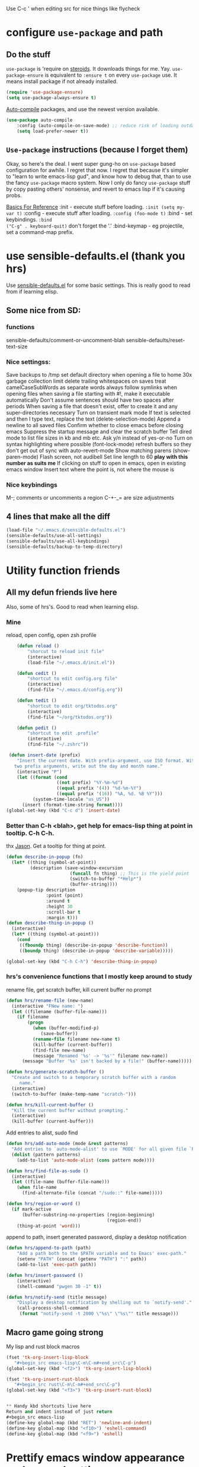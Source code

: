 Use C-c ' when editing src for nice things like flycheck
* configure =use-package= and path
** Do the stuff
=use-package= is 'require on [[https://duckduckgo.com/?q=usepackage+emacs&t=brave&ia=software][steroids]]. It downloads things for me. Yay.
=use-package-ensure= is equivalent to =:ensure t= on every =use-package= use.
It means install package if not already installed.
#+begin_src emacs-lisp
  (require 'use-package-ensure)
  (setq use-package-always-ensure t)
#+end_src

[[https://github.com/emacscollective/auto-compile][Auto-compile]] packages, and use the newest version available.
#+begin_src emacs-lisp
	(use-package auto-compile
		:config	(auto-compile-on-save-mode) ;; reduce risk of loading outdated bytecode
		(setq load-prefer-newer t))
#+end_src

** =Use-package= instructions (because I forget them)
Okay, so here's the deal. I went super gung-ho on =use-package= based
configuration for awhile. I regret that now. I regret that because it's simpler
to "learn to write emacs-lisp gud", and know how to debug that, than to use the
fancy =use-package= macro system. Now I only do fancy =use-package= stuff
by copy pasting others' nonsense, and revert to emacs lisp if it's causing probs.

_Basics For Reference_
:init - execute stuff before loading. =:init (setq my-var t)= :config - execute
stuff after loading. =:config (foo-mode t)= :bind - set keybindings. =:bind
("C-g" . keyboard-quit)= don't forget the '.' :bind-keymap - eg projectile, set
a command-map prefix.

* use sensible-defaults.el (thank you hrs)
Use [[https://github.com/hrs/sensible-defaults.el][sensible-defaults.el]] for some basic settings. This is really good to read
from if learning elisp.
** Some nice from SD:
*** functions
sensible-defaults/comment-or-uncomment-blah
sensible-defaults/reset-text-size
*** Nice settingss:
Save backups to /tmp
set default directory when opening a file to home
30x garbage collection limit
delete trailing whitespaces on saves
treat camelCaseSubWords as separate words
always follow symlinks when opening files
when saving a file starting with #!, make it executable automatically
Don't assume sentences should have two spaces after periods
When saving a file that doesn't exist, offer to create it and any super-directories necessary
Turn on transient mark mode
If text is selected and then I type text, replace the text (delete-selection-mode)
Append a newline to all saved files
Confirm whether to close emacs before closing emacs
Suppress the startup message and clear the scratch buffer
Tell dired mode to list file sizes in kb and mb etc.
Ask y/n instead of yes-or-no
Turn on syntax highlighting where possible (font-lock-mode)
refresh buffers so they don't get out of sync with auto-revert-mode
Show matching parens (show-paren-mode)
Flash screen, not audibell
Set line length to 60 *play with this number as suits me*
If clicking on stuff to open in emacs, open in existing emacs window
Insert text where the point is, not where the mouse is
*** Nice keybindings
M-; comments or uncomments a region
C-+-_= are size adjustments
** 4 lines that make all the diff
#+begin_src emacs-lisp
  (load-file "~/.emacs.d/sensible-defaults.el")
  (sensible-defaults/use-all-settings)
  (sensible-defaults/use-all-keybindings)
  (sensible-defaults/backup-to-temp-directory)
#+end_src

* Utility function friends
** All my defun friends live here
Also, some of hrs's. Good to read when learning elisp.
*** Mine
reload, open config, open zsh profile
#+begin_src emacs-lisp
	(defun reload ()
		"shorcut to reload init file"
		(interactive)
		(load-file "~/.emacs.d/init.el"))

	(defun cedit ()
		"shortcut to edit config.org file"
		(interactive)
		(find-file "~/.emacs.d/config.org"))

	(defun tedit ()
		"shortcut to edit org/tktodos.org"
		(interactive)
		(find-file "~/org/tktodos.org"))

	(defun pedit ()
		"shortcut to edit .profile"
		(interactive)
		(find-file "~/.zshrc"))

 (defun insert-date (prefix)
    "Insert the current date. With prefix-argument, use ISO format. With
   two prefix arguments, write out the day and month name."
    (interactive "P")
    (let ((format (cond
                   ((not prefix) "%Y-%m-%d")
                   ((equal prefix '(4)) "%d-%m-%Y")
                   ((equal prefix '(16)) "%A, %d. %B %Y")))
          (system-time-locale "us_US"))
      (insert (format-time-string format))))
(global-set-key (kbd "C-c d") 'insert-date)
#+end_src

*** Better than C-h <blah>, get help for emacs-lisp thing at point in tooltip. C-h C-h.
thx [[https://gist.github.com/jasonm23/eea3b4662e2a3028a07e][Jason]]. Get a tooltip for thing at point.
#+begin_src emacs-lisp
(defun describe-in-popup (fn)
  (let* ((thing (symbol-at-point))
         (description (save-window-excursion
                        (funcall fn thing) ;; This is the yield point
                        (switch-to-buffer "*Help*")
                        (buffer-string))))
    (popup-tip description
               :point (point)
               :around t
               :height 30
               :scroll-bar t
               :margin t)))
(defun describe-thing-in-popup ()
  (interactive)
  (let* ((thing (symbol-at-point)))
    (cond
     ((fboundp thing) (describe-in-popup 'describe-function))
     ((boundp thing) (describe-in-popup 'describe-variable)))))

(global-set-key (kbd "C-h C-h") 'describe-thing-in-popup)
#+end_src
*** hrs's convenience functions that I mostly keep around to study
rename file, get scratch buffer, kill current buffer no prompt
#+begin_src emacs-lisp
  (defun hrs/rename-file (new-name)
    (interactive "FNew name: ")
    (let ((filename (buffer-file-name)))
      (if filename
          (progn
            (when (buffer-modified-p)
               (save-buffer))
            (rename-file filename new-name t)
            (kill-buffer (current-buffer))
            (find-file new-name)
            (message "Renamed '%s' -> '%s'" filename new-name))
        (message "Buffer '%s' isn't backed by a file!" (buffer-name)))))

  (defun hrs/generate-scratch-buffer ()
    "Create and switch to a temporary scratch buffer with a random
       name."
    (interactive)
    (switch-to-buffer (make-temp-name "scratch-")))

  (defun hrs/kill-current-buffer ()
    "Kill the current buffer without prompting."
    (interactive)
    (kill-buffer (current-buffer)))
#+end_src

Add entries to alist, sudo find
#+begin_src emacs-lisp
  (defun hrs/add-auto-mode (mode &rest patterns)
    "Add entries to `auto-mode-alist' to use `MODE' for all given file `PATTERNS'."
    (dolist (pattern patterns)
      (add-to-list 'auto-mode-alist (cons pattern mode))))

  (defun hrs/find-file-as-sudo ()
    (interactive)
    (let ((file-name (buffer-file-name)))
      (when file-name
        (find-alternate-file (concat "/sudo::" file-name)))))

  (defun hrs/region-or-word ()
    (if mark-active
        (buffer-substring-no-properties (region-beginning)
                                        (region-end))
      (thing-at-point 'word)))
#+end_src

append to path, insert generated password, display a desktop notification
#+begin_src emacs-lisp
	(defun hrs/append-to-path (path)
		"Add a path both to the $PATH variable and to Emacs' exec-path."
		(setenv "PATH" (concat (getenv "PATH") ":" path))
		(add-to-list 'exec-path path))

	(defun hrs/insert-password ()
		(interactive)
		(shell-command "pwgen 30 -1" t))

	(defun hrs/notify-send (title message)
		"Display a desktop notification by shelling out to `notify-send'."
		(call-process-shell-command
		 (format "notify-send -t 2000 \"%s\" \"%s\"" title message)))
#+end_src

** Macro game going strong
My lisp and rust block macros
#+begin_src emacs-lisp
(fset 'tk-org-insert-lisp-block
   "#+begin_src emacs-lisp\C-m\C-m#+end_src\C-p")
(global-set-key (kbd "<f2>") 'tk-org-insert-lisp-block)
#+end_src

#+begin_src emacs-lisp
(fset 'tk-org-insert-rust-block
   "#+begin_src rust\C-m\C-m#+end_src\C-p")
(global-set-key (kbd "<f3>") 'tk-org-insert-rust-block)
#+end_src
#+begin_src emacs-lisp

** Handy kbd shortcuts live here
Return and indent instead of just return
#+begin_src emacs-lisp
(define-key global-map (kbd "RET") 'newline-and-indent)
(define-key global-map (kbd "<f10>") 'eshell-command)
(define-key global-map (kbd "<f9>") 'eshell)
#+end_src

* Prettify emacs window appearance and general settings
** No Backups~
#+begin_src emacs-lisp
	(setq make-backup-files nil) ; none of these~
	(setq auto-save-default t)
#+end_src
** Theme
#+begin_src emacs-lisp
	(use-package solarized-theme
	 :config (load-theme 'solarized-gruvbox-dark t))
	;; make src block code look like normal text
	(add-hook 'text-mode-hook
						 (lambda ()
							(variable-pitch-mode 1)))
#+end_src
** Window configuration
*** Zoom mode
[[https://github.com/cyrus-and/zoom][Zoom]]. Auto resize windows on active buffer switch.
#+begin_src emacs-lisp
	(use-package zoom
		:config (zoom-mode t))
#+end_src
*** =subword-mode= to tell emacs to treat CamelCaseAsDifferentWords on M-f/b
#+begin_src emacs-lisp
	(setq subword-mode t)
#+end_src
*** Autofill, electric pair, linum, highlighting
line numberings. And highlighting current line. and highlighting differences on
git tracked files.
#+begin_src emacs-lisp
  (add-hook 'text-mode-hook 'turn-on-auto-fill) ;test
	(global-linum-mode 1)
	(global-hl-line-mode)
	(setq electric-pair-mode 1)
	(use-package diff-hl
  :config
	(global-diff-hl-mode))
#+end_src

*** Remove things
Get rid of the annoying parts of the display.
#+begin_src emacs-lisp
  (tool-bar-mode 0)
  (menu-bar-mode 0)
  (scroll-bar-mode 0)
  (set-window-scroll-bars (minibuffer-window) nil nil) ; minibuffer window has a scroll bar for some reason
#+end_src

** Use fancy lambdas, =moody= and =minions=
lambdas: prettify symbols, column and line number
#+begin_src emacs-lisp
  (global-prettify-symbols-mode t)
  (setq column-number-mode t)
  (setq line-number-mode t)
#+end_src

Moody is a pretty mode bar
#+begin_src emacs-lisp
 (use-package moody
  :config
  (setq x-underline-at-descent-line t)
  (moody-replace-mode-line-buffer-identification)
  (moody-replace-vc-mode)
  (setq size-indication-mode t) ; display how long file is in modeline
)
#+end_src

minions mode changes what minor are listed in the bar
#+begin_src emacs-lisp
  (use-package minions
  :config
;  (setq minions-mode-line-lighter "Hey Thor ;)" ; because why not
;        minions-mode-line-delimiters '("" . ""))
  (minions-mode 1))
#+end_src

** Turn on flyspell check in text mode
[[https://www.emacswiki.org/emacs/FlySpell][emacswiki flyspell]]
#+begin_src emacs-lisp
	(dolist (hook '(text-mode-hook)) ; when entering text mode
				(add-hook hook (lambda () (flyspell-mode 1)))) ; add hook to turn on flyspell
	;(add-hook 'prog-mode-hook ; turn on flyspell in comments of programming modes
	;					(lambda ()
	;						(flyspell-prog-mode)
	;					))
	(setq flyspell-issue-message-flag nil) ; printing messages for every word slows down perf
#+end_src
Toy with this for awhile, then try out [[https://github.com/d12frosted/flyspell-correct][flyspell-correct]] and [[https://github.com/d12frosted/flyspell-correct#flyspell-correct-ivy-interface][ivy interface]] later
[[http://ergoemacs.org/emacs/emacs_spell_checker_problems.html][Xah has problems and solutions with flyspell if these don't work.]]
** work groups for remembering window setup ; Cc z [c/v/Cs/Cf]
Want emacs to remember my window setup for stuff. Storing views in registers
aren't persistent across sessions. [[https://github.com/pashinin/workgroups2][docs]].
#+begin_src emacs-lisp
	(use-package workgroups2
		:config
	(setq wg-session-file "~/.emacs.d/workgroups")
	(setq wg-emacs-exit-save-behavior 'save))      ; Options: 'save 'ask nil
	(setq wg-prefix-key (kbd "C-c z"))
	(workgroups-mode)
#+end_src
* Cool Tools
** =ivy-mode=, with =counsel= and =swiper= - navigation and other things
Ivy and helm do similar stuff, move ya from place to place and complete stuff.
Ivy claims to be more minimal.
Using [[https://oremacs.com/swiper/][oremacs]] user manual heavily.
[[https://writequit.org/denver-emacs/presentations/2017-04-11-ivy.html][this link's much nicer tho]]
New learn: use C-c v/V to store the current set of windows open.
*** Standard commands mostly replace standards. Ch i/l info-lookup/library
Copy pasted from docs.
#+begin_src emacs-lisp
(use-package ivy)
(use-package swiper) ; search extension to ivy
(use-package counsel) ;
(ivy-mode 1) ; globally turn on ivy
(setq ivy-use-virtual-buffers t) ; variably sized
(setq ivy-count-format "(%d/%d) ")
(global-set-key (kbd "C-s") 'swiper-isearch)
(global-set-key (kbd "C-r") 'swiper-isearch-backward)
(global-set-key (kbd "M-x") 'counsel-M-x)
(global-set-key (kbd "C-x C-f") 'counsel-find-file)
(global-set-key (kbd "M-y") 'counsel-yank-pop) ; nicer kill ring
(global-set-key (kbd "C-h f") 'counsel-describe-function)
(global-set-key (kbd "C-h v") 'counsel-describe-variable)
(global-set-key (kbd "C-h l") 'counsel-find-library)
(global-set-key (kbd "C-h i") 'counsel-info-lookup-symbol)
(global-set-key (kbd "C-x b") 'ivy-switch-buffer)
(global-set-key (kbd "C-c v") 'ivy-push-view)
(global-set-key (kbd "C-c V") 'ivy-pop-view)
#+end_src

Ivy views store the set of buffers open in the current frame.
*** Shell and System tools - C-c k rg, C-c j file jump
#+begin_src emacs-lisp
(global-set-key (kbd "C-c k") 'counsel-rg)
(global-set-key (kbd "C-c j") 'counsel-file-jump)
#+end_src

*** Ivy-resume (Cc r), bkmk (Cc b), what the hell binding is this (Cc d), jump to a heading Cc o
#+begin_src emacs-lisp
(global-set-key (kbd "C-c r") 'ivy-resume)
;(global-set-key (kbd "C-c b") 'counsel-bookmark) ; weird stuff goin on
(global-set-key (kbd "C-c o") 'counsel-outline)
#+end_src

*** Ivy-rich
[[https://github.com/Yevgnen/ivy-rich][ivy rich]], in combination with ivy descbind (Cc d) and which-key, installed
earlier, make it wayyyy easier to discover and remember what my keybinds are.
#+begin_src emacs-lisp
(use-package ivy-rich
 :config (ivy-rich-mode 1))
(setcdr (assq t ivy-format-functions-alist) #'ivy-format-function-line) ; recommended format
(setq ivy-rich-path-style 'abbrev) ; abbreviate paths with ~/
#+end_src

*** =Avy= M-t
jump to visible text.
#+begin_src emacs-lisp
(use-package avy)
(global-set-key (kbd "M-t") 'avy-goto-word-1)
#+end_src

** =Counsel-projectile= - jump around project files, Ccp m, Ccp p
[[https://github.com/bbatsov/projectile][Projectile]]: finding and moving around .git or .projectile controlled project
files. Projectile-commander is useful magit-like.
#+begin_src emacs-lisp
(use-package projectile)
(use-package counsel-projectile)
(counsel-projectile-mode)
(define-key projectile-mode-map (kbd "C-c p") 'projectile-command-map)
#+end_src
** =magit= - git version control inside emacs. C-x g
[[https://github.com/magit/magit][magit]]. Interface to git. [[https://magit.vc/manual/forge/][Forge]] to interface with github. Sorta shitty
documentation on forge. Trying [[https://gist.github.com/bmhatfield/cc21ec0a3a2df963bffa3c1f884b676b][this]] solution. Hoo baby it worked.
#+begin_src emacs-lisp
	(use-package magit)
	(use-package forge)
#+end_src
** =exec-path-from-shell= - magit relies on this
[[https://github.com/purcell/exec-path-from-shell][exec-path-from-shell]]. gives emacs a look at shell environment variables. Most
useful on OS X.
 #+begin_src emacs-lisp
 (use-package exec-path-from-shell
 :init (exec-path-from-shell-initialize)
 :config (when (memq window-system '(mac ns x)) ; sets MANPATH, PATH, exec-path-from-shell in osX/linux
 (exec-path-from-shell-initialize)))
 #+end_src
** =rip-grep= - to directory search; C-c k
[[https://github.com/BurntSushi/ripgrep][ripgrep]] is the fastest implementation of grep, built on Rust's regex engine,
binary name rg. Usage: =C-c k=. [[https://github.com/dajva/rg.el][rg.el.]] Ties in with counsel.
#+begin_src emacs-lisp
	(use-package rg)
	(hrs/append-to-path "/usr/local/bin") ; oddly wasn't globally in path, fixing that
#+end_src

** =Dired-X= - run arbitrary shell cmds in dired; press ! in dired
[[https://www.gnu.org/software/emacs/manual/html_node/dired-x/index.html][Dired-X.]]  [[https://www.gnu.org/software/emacs/manual/html_node/dired-x/Features.html#Features][Features]]: Omit uninteresting files, guess and run shell commands, file
marking. I use it minimally.
#+begin_src emacs-lisp
(add-hook 'dired-load-hook
          (lambda ()
            (load "dired-x")))
#+end_src
** =dumb-jump= - jump to definition with CMs and CMr
[[https://github.com/jacktasia/dumb-jump][dumb-jump.]] Jump to definition. Usage: in prog-mode, =C-M-s | C-M-R=.
Other packages often include something similar, eg, xref, racer. Use this when
those aren't available.
#+begin_src emacs-lisp
(use-package dumb-jump)
(global-set-key (kbd "C-M-s") 'dumb-jump-go)
(global-set-key (kbd "C-M-r") 'dumb-jump-back)
(setq dumb-jump-force-searcher 'rg)
(setq dumb-jump-selector 'ivy)
#+end_src
** =re-builder= - for building and testing regex (try C-c C-w)
[[https://www.emacswiki.org/emacs/ReBuilder][re Builder.]] Usage: =M-x re-builder=, test patterns in buffer.
Set re-builder to "string mode" (default req.s double backslash)
#+begin_src emacs-lisp
(use-package re-builder)
(setq reb-re-syntax 'string)
#+end_src

** =simpleclip= - Use cmd-C, cmd-v, cmd x
For copy-cut-paste things without affecting kill ring.
#+begin_src emacs-lisp
(use-package simpleclip)
(simpleclip-mode 1)
#+end_src

** =Which-key= - sometimes crashes emacs on Cx Cg. -> Only turn it on, on demand.
Confirmed, this is crashing emacs. Sad face.
#+begin_src emacs-lisp
(use-package which-key)
#+end_src
** =free-keys= - show unbound keys
[[https://github.com/Fuco1/free-keys][free-keys.]] Usage: =m-x free-keys=.
#+begin_src emacs-lisp
(use-package free-keys)
#+end_src-
* Fun =D
** Emojify
[[https://github.com/iqbalansari/emacs-emojify][emojify.]]
;#+begin_src emacs-lisp
(use-package emojify
  :hook (after-init . global-emojify-mode))
#+end_src

* Orgifications
[[http://cachestocaches.com/2016/9/my-workflow-org-agenda/][This]] was a pretty good start.
Try clocking in and out with *Cc Cx Ci/o*
** Setup
*** Shortcuts to org stuff Cc c/a/l
#+begin_src emacs-lisp
	(global-set-key (kbd "C-c l") 'org-store-link)
	(global-set-key (kbd "C-c a") 'org-agenda)
	(global-set-key (kbd "C-c c") 'org-capture)
#+end_src
*** src block settings
tell syntax highlighting and tab in source blocks to act naturally.
don't indent newly expanded blocks.
#+begin_src emacs-lisp
	(setq org-src-fontify-natively t)
	(setq org-src-tab-acts-natively t)
	(setq org-adapt-indentation nil)
	;(setq org-pretty-entities nil) ; quick latex-ify in org files; annoying in codesnippets
#+end_src

*** Store org files in ~/org. Set todo state keywords.
#+begin_src emacs-lisp
	(setq org-directory "~/org")
	(setq org-todo-keywords									; ! = timestamp, @ = create note
				'((sequence "TODO(t!)" "NOW(n!)" "WAITING(w)" "|" "DONE(d)" "CANCELED(c)")))
(setq org-log-done 'time) ; log when finished
#+end_src
*
*** Org-download for images in org mode
[[https://github.com/abo-abo/org-download][Org download docs]]
#+begin_src emacs-lisp
(use-package org-download)
#+end_src

** Org capture
*** notes on template options
See [[https://www.gnu.org/software/emacs/manual/html_node/org/Template-elements.html#Template-elements][this]] for option elements, and [[https://www.gnu.org/software/emacs/manual/html_node/org/Template-expansion.html#Template-expansion][this]] for template escape sequences.
Usage: (key description type target template properties)
types: entry (org node), item (plain list item at location), checkitem (checkbox
item), table-line, plain
templates: [[https://orgmode.org/manual/Template-expansion.html#Template-expansion][many]]
targets: file "file", id "existing id", file+headline "file" "node", datetree, clock
properties: prepend, empty-lines, clock-in/keep/resume,
time-prompt, tree-type, table-line-pos
%? = point;
%i = initial content
%a = location stored from ; %l = literal
%x,c = put pastebin, killring head
%k title of currently clocked task; K = link to
: %^g prompt for tags; G completion all tags all agenda files
: %^t prompt date, T,u,U
: %^{PROPMT|default|completion2|...} pick from a sequence of prompts
%t = datestamp; T= time+datestamp; u,U = inactive timestamps - don't cause item
 to show up in agenda
*** templates
#+begin_src emacs-lisp
		(setq org-default-notes-file (concat org-directory "~/org/tktodos.org")) ; capture
		(setq org-capture-templates
					 '(
			 ("z" "Misc todo" entry (file+headline "~/org/misc.org" "Misc")
				"* TODO \t %? :MISC:\nAdded: %u:" :empty-lines 1 )
			 ("d" "Dev" entry (file+headline "~/org/dev.org" "Dev")
				"* TODO \t %? :DEV:\nAdded: %u" :empty-lines 1 )
			 ("M" "Main Dev" entry (file+headline "~/org/main.org" "Main")
				"* TODO [#A] \t %? :MAIN:DEV:\nAdded: %u" :empty-lines 1 )
			 ("R" "Main Rsch" entry (file+headline "~/org/main.org" "Main")
				"* TODO [#A] \t %? :MAIN:RSCH:\nAdded: %u" :empty-lines 1 )
			 ("e" "Emacs" entry (file+headline "~/org/emacs.org" "Emacs")
				"* TODO \t %? :EMACS:\nAdded: %u" :empty-lines 1 )
			 ("p" "Personal" entry (file+headline "~/org/pers.org" "Pers")
				"* TODO \t %? :PERS:\nAdded: %u" :empty-lines 1 )
			 ("r" "Research" entry (file+headline "~/org/rsch.org" "Rsch")
				"* TODO \t %? :RSCH:\nAdded: %u" :empty-lines 1 )
			 ("i" "Idea" entry (file "~/org/ideas.org")
				"* \t %? :IDEA:\nAdded: %u" )
	))
#+end_src

*** Org-clock configuration
**** keybind
#+begin_src emacs-lisp
	(add-hook 'org-mode-hook
				(lambda ()
					(local-set-key (kbd "C-c C-x C-l") 'org-clock-in-last)
	))
#+end_src

**** propmt to resolve idle time after 15 idle minutes
[[https://orgmode.org/manual/Resolving-idle-time.html#Resolving-idle-time][manual]] : if idle, eg did nothing for 20 minutes, emacs can prompt about weird
timers and idle time. Usually, respond to prompt with 's/k', or 'S/K' to then
clockout.
#+begin_src emacs-lisp
(setq org-clock-idle-teme 15) ;prompt after 15 idle minutes.
#+end_src
**** Thanks [[https://sachachua.com/blog/2007/12/clocking-time-with-emacs-org/][Sacha Chua]] for the convenience function :D
Functions and hooks that begin an org-clock entry when state changes to NOW
and end when state changes to WAITING.
: #+begin_src emacs-lisp
	 (eval-after-load 'org
	 	'(progn
	 		 (defun wicked/org-clock-in-if-starting ()
	 			 "Clock in when the task is marked NOW."
	 			 (when (and (string= state "NOW")
	 			(not (string= last-state state)))
	 	 (org-clock-in)))
	 		 (add-hook 'org-after-todo-state-change-hook
	 				 'wicked/org-clock-in-if-starting)
	 		 (defadvice org-clock-in (after wicked activate)
	 			"Set this task's status to 'NOW'."
	 			(org-todo "NOW"))
	 		(defun wicked/org-clock-out-if-waiting ()
	 			"Clock out when the task is marked WAITING."
	 			(when (and (string= state "WAITING")
	 								 (equal (marker-buffer org-clock-marker) (current-buffer))
	 								 (< (point) org-clock-marker)
	 					 (> (save-excursion (outline-next-heading) (point))
	 				org-clock-marker)
	 		 (not (string= last-state state)))
	 	(org-clock-out)))
	 		(add-hook 'org-after-todo-state-change-hook
	 				'wicked/org-clock-out-if-waiting)))
#+end_src


** org-agenda
[[https://orgmode.org/manual/Agenda-Views.html][All you ever wanted to know.]]
*** Tell org-agenda where to look
#+begin_src emacs-lisp
	(setq org-agenda-files '("~/org" ))
#+end_src

*** And give org-agenda some custom tags
#+begin_src emacs-lisp
																					; tf not used heavily atm
	(setq org-agenda-custom-commands ; options - todo, tags, tags-todo
				'(("d" "Dev" tags-todo "DEV")
					("e" "Emacs" tags-todo "EMACS")
					("p" "Personal" tags-todo "PERS")
					("r" "Research" tags-todo "RSCH")
					("m" "Research" tags-todo "MAIN")
					))
	(setq org-agenda-start-on-weekday nil) ; start today

#+end_src

*** column view headings: Task Total-Time Time-Stamp, use Cc Cx Cc, q to exit
#+begin_src emacs-lisp
(setq org-columns-default-format "%50ITEM(Task) %10CLOCKSUM %16TIMESTAMP_IA")
#+end_src
** org tag alist - tags I care about
#+begin_src emacs-lisp
(setq org-tag-alist '(("dev" . d) ("personal" . ?p) ("research" . ?r) ("main" . ?m)))
#+end_src

** Org-roam - Cc n [lfgic]
[[https://www.orgroam.com/manual/][documentation]] and [[https://github.com/org-roam/org-roam][source]]. Get used to zettelkastening up some notas.
*** Setup Company, set keys
#+begin_src emacs-lisp
  (use-package company-org-roam)
  (setq org-roam-completion-system 'ivy)
	(use-package org-roam
				:hook
				(after-init . org-roam-mode)
				:custom ; adjust graph dot executable
				(org-roam-directory "~/org/roam")
				(setq org-roam-tag-sources '(prop all-directories)) ; tag all intermediate dirs
				:bind (:map org-roam-mode-map
								(("C-c n l" . org-roam)
								 ("C-c n f" . org-roam-find-file)
								 ("C-c n g" . org-roam-graph))
								:map org-mode-map
								(("C-c n i" . org-roam-insert))
								(("C-c n c" . org-roam-capture))
;								(("C-c n I" . org-roam-insert-immediate))
))
#+end_src

*** Set roam-capture templates
#+begin_src emacs-lisp
	 (setq org-roam-capture--file-name-default "<%Y-%m%-%d>")
	 (setq org-roam-capture-templates
					'(("p" "paper" plain (function org-roam--capture-get-point)
						 "%?"
						 :file-name "paper/${topic}/${subtopic}/${slug}"
						 :head: "#+title: ${title}\n"
						 :unnarrowed t)
					("w" "web" plain (function org-roam--capture-get-point)
					 "%?"
					 :file-name "web/${topic}/${subtopic}/${slug}"
					 :head "#+title: ${title}\n"
					 :unnarrowed t)
					("b" "book" plain (function org-roam--capture-get-point)
					 "%?"
					 :file-name "book/${topic}/${slug}"
					 :head "#+title: ${title}\n"
					 :unnarrowed t)
))
#+end_src

*** relies on Graphviz for graph visualisation. CMq, TAB, M; CcCc, Cx `, Cc Cp, Cc v
[[https://github.com/ppareit/graphviz-dot-mode][graphviz docs]]
#+begin_src emacs-lisp
(setq org-roam-graph-executable "/usr/local/bin/dot")
(use-package graphviz-dot-mode
  :config
(setq graphviz-dot-indent-width 4))
(setq org-roam-graph-viewer "/Applications/Safari.app/Contents/MacOS/safari")
#+end_src

*** Org-roam-protocol
#+begin_src emacs-lisp

#+end_src

* Prog'n General
** Tab width (I like 2)
#+begin_src emacs-lisp
(setq-default tab-width 2)
#+end_src

** =flycheck= linter for most things. Mg n/p=nxt/prev err
new: want flycheck keys
just kidding, looks like this [[https://www.flycheck.org/en/latest/user/error-interaction.html][is something already done for me]].
#+begin_src emacs-lisp
(use-package flycheck
  :ensure t
  :init (global-flycheck-mode)) ; test
#+end_src

* LSP
[[https://emacs-lsp.github.io/lsp-mode/page/installation/][lsp installation guide]].
[[https://github.com/Alexander-Miller/treemacs][treemacs.]]
Try: =lsp-treemacs-quick-fix= or =x= when at an error list
#+begin_src emacs-lisp
	(setq lsp-keymap-prefix "M-n")
	(use-package lsp-mode
			:hook (rust-mode . lsp)
			:commands lsp)
	;; optionally
	(use-package lsp-ui :commands lsp-ui-mode)
  (use-package lsp-ivy :commands lsp-ivy-workspace-symbol)
	(use-package lsp-treemacs :commands lsp-treemacs-errors-list)
  (use-package dap-mode) ; debugger - no dap-rust yet
	;; (use-package dap-LANGUAGE) to load the dap adapter for your language
#+end_src

* Rust
** Tips
rustup component add rls rust-analysis rust-src
cargo +nightly install racer
cargo install cargo-check
cargo install clippy
cargo install cargo-edit  - {add,rm,upgrade} crates from toml
cargo install cargo-audit
rustup component add rustfmt-preview
** Rustic & Rust-analyzer. Racer m
[[https://github.com/brotzeit/rustic][Rustic mode.]] Simple extension of rust-mode.
[[https://rust-analyzer.github.io/manual.html][Rust-analyzer]]. Great docs.
Of Note: =lsp-rust-analyzer-expand-macro=, =rustic-<>=, =lsp-execute-code-action=
#+begin_src emacs-lisp
(use-package rustic)  ; many nifty convenience functions. defaults to rust-analyzer > rls
#+end_src
*** Rust-mode, unnecessary with rustic. Kept in case I revert
: #+begin_src emacs-lisp
  (use-package rust-mode
    :config
		(hrs/append-to-path "~/.cargo/bin")
    (setq rust-format-on-save t))
: #+end_src

** Setup cargo
[[https://github.com/kwrooijen/cargo.el][cargo.el.]]
#+begin_src emacs-lisp
(use-package cargo)
(use-package toml-mode)
#+end_src
** =Racer= - autocompletion and docs with company
[[https://github.com/racer-rust/emacs-racer][racer docs]]. Code auto-completion and find definitions.
: #+begin_src emacs-lisp
		(use-package racer
		:config (setq company-tooltip-align-annotations t)
		:hook ((rust-mode . racer-mode)
		(add-racer-mode . eldoc-mode) ; shows in echo area the arg list of the fn at point
		(racer-mode . company-mode)) ; company autocomplete sometimes slows editor down significantly
		:bind (:map rust-mode-map ("TAB" . company-indent-or-complete-common)))
	;	(define-key rust-mode-map (kbd "TAB") #'company-indent-or-complete-common)
#+end_src

** =rust-playground= get a rust playground for snippets.
Usage: M-x rust-playground(-exec|rm)?
Note ctl-ret is bound in playgrounds for compile
#+begin_src emacs-lisp
	(use-package rust-playground)
#+end_src

** For literate Rust evaluation, there's =org-babel=!
#+begin_src emacs-lisp
	(use-package ob-rust)
#+end_src
** Hooks - flycheck, compile command
Also, use C-c p to throw a debug println in.
#+begin_src emacs-lisp
	(use-package flycheck-rust) ; runs on save buffer
	(with-eval-after-load 'rust-mode
			(add-hook 'flycheck-mode-hook 'flycheck-rust-setup))

	(add-hook 'rust-mode-hook
			(lambda ()
			(setq cargo-minor-mode t) ; Cc Cc C(b/r/t)
			(local-set-key (kbd "C-h C-h") 'racer-describe-tooltip)
		))
#+end_src

* Go
** Install =go-mode= and related packages:
#+begin_src emacs-lisp
	(use-package go-mode)
	(use-package go-errcheck)
	(use-package company) ; autocompletes
	(use-package company-go)
	(setq company-tooltip-limit 20)     ; bigger popup window
	(setq company-idle-delay .2)        ; decrease delay before autocompletion popup shows
#+end_src

** Define my =$GOPATH= and tell Emacs where to find the Go binaries.
#+begin_src emacs-lisp
	(setenv "GOPATH" "/Users/thor/go")
	(hrs/append-to-path (concat (getenv "GOPATH") "/bin")) ; user gopath
	(hrs/append-to-path "/usr/local/go/bin") ; other shit that we like
#+end_src

** Run =goimports= on every file when saving
formats the file and automatically updates the list of imports.
#+begin_src emacs-lisp
  (setq gofmt-command "goimports")
  (add-hook 'before-save-hook 'gofmt-before-save)
#+end_src

** Go hooks - turn on company, add compile cmd (CcCcCr), flycheck
[[https://github.com/nsf/gocode/tree/master/emacs-company][company-go docs]]. Enable [[https://github.com/flycheck/flycheck][flycheck]]. run these yourself:
- go get github.com/rogpeppe/godef
- go get -u github.com/nsf/gocode
#+begin_src emacs-lisp
	(add-hook 'go-mode-hook
							(lambda ()
								(if (not (string-match "go" compile-command))
										(set (make-local-variable 'compile-command)
											 "go run ")
									)))
#+end_src

#+begin_src emacs-lisp
	(add-hook 'go-mode-hook
						(lambda ()
							(set (make-local-variable 'company-backends)
									 '(company-go))
							(company-mode)
							(flycheck-mode)
							(local-set-key (kbd "C-c C-c C-r") 'compile)
		))
#+end_src

** Keybind reminders, we get these set by default from =go-mode=
Integration with godoc via the functions godoc and godoc-at-point.
godef-describe (C-c C-d) to describe expressions
godef-jump (C-c C-j) and godef-jump-other-window (C-x 4 C-c C-j) to jump to declarations
Jump to the argument list (go-goto-arguments - C-c C-f a)
Jump to the docstring, create it if it does not exist yet (go-goto-docstring - C-c C-f d).
Jump to the function keyword (go-goto-function - C-c C-f f)
Jump to the function name (go-goto-function-name - C-c C-f n)
Jump to the return values (go-goto-return-values - C-c C-f r)
Jump to the method receiver, adding a pair of parentheses if no method receiver exists (go-goto-method-receiver - C-c C-f m).

* Lisp
You should toggle some of these to remember what they actually do.
** =paredit= and =rainbow-delimiters= for nice parens
#+begin_src emacs-lisp
(use-package paredit)
(use-package rainbow-delimiters)
#+end_src

** Hooks to do those things above
#+begin_src emacs-lisp
(setq lispy-mode-hooks
      '(emacs-lisp-mode-hook
        lisp-mode-hook
        scheme-mode-hook))
(dolist (hook lispy-mode-hooks)
  (add-hook hook (lambda ()
                   (setq show-paren-style 'expression)
                   (paredit-mode)
                   (rainbow-delimiters-mode))))
#+end_src

If I’m writing in Emacs lisp I’d like to use =eldoc-mode= to display documentation.
#+begin_src emacs-lisp
(use-package eldoc
  :config
  (add-hook 'emacs-lisp-mode-hook 'eldoc-mode))
#+end_src

** =Flycheck=
#+begin_src emacs-lisp
(use-package flycheck-package)
(eval-after-load 'flycheck
  '(flycheck-package-setup))
#+end_src

* Shell
[[https://github.com/Alexander-Miller/company-shell][company shell docs]] autocompletes
#+begin_src emacs-lisp
(use-package company-shell)
(add-to-list 'company-backends 'company-shell)
#+end_src
* Tex
** Basic TeX
stuff for latex. [[https://www.gnu.org/software/emacs/manual/html_node/emacs/TeX-Mode.html][tex mode]] starts out pretty useful, AuCTeX improves it.
Use =Cj= to break and check the previous TeX para. Use =Cc Co= to
insert \begin \end block points. Use =Cc Ce= to close the innermost block.
Use =Cc Cc= or =Cc Cb= to run tex. Then =Cc Cv= to bring up the pdf. Use =Cc ?=
to get documentation for symbol at point.

In Plain TeX mode, insert ‘%**start of header’ before the header, and ‘%**end of
header’ after it. In LaTeX mode, the header begins with ‘\documentclass’ or
‘\documentstyle’ and ends with ‘\begin{document}’.

** Recommended onfiguration and integration with Auctex
The minor mode latex-electric-env-pair-mode automatically inserts these begin
end. The rest is from the the link. [[https://www.emacswiki.org/emacs/AUCTeX][AUCTeX]] is TeX with goodies. Advanced
features, like preview TeX equations within buffers. Use =preview-latex=.
#+begin_src emacs-lisp
;  (use-package auctex)
; Error (use-package): ; auctex/:catch: Loading file /Users/thor/.emacs.d/elpa/auctex-12.2.4/auctex.elc failed to provide feature auctex
	(setq TeX-auto-save t)
	(setq TeX-parse-self t)
	(setq-default TeX-master nil)
	(add-hook 'LaTeX-mode-hook 'visual-line-mode) ; an altern to auto-fill-mode
	(add-hook 'LaTeX-mode-hook 'flyspell-mode)
	(add-hook 'LaTeX-mode-hook 'LaTeX-math-mode)
	(add-hook 'LaTeX-mode-hook 'turn-on-reftex)
	(setq reftex-plug-into-AUCTeX t)
	(add-hook 'tex-mode-hook
						(lambda ()
						(latex-electric-env-pair-mode)))
#+end_src
The fat Auctex manual lives [[https://www.gnu.org/software/auctex/manual/auctex.index.html][here]].

* Random quick answers to questions
- There is no difference between `global-set-key` and `define-key global-map`.
- what is #'<function>? add-hook 'blah-hook #'<function> = this is a function;
  which is why we use it when adding hooks.
* Skeptic Zone
** Window size - weird interaction with maximizing window
#+begin_src emacs-lisp
(defun set-frame-size-according-to-resolution ()
  (interactive)
  (if window-system
  (progn
    ;; use 120 char wide window for largeish displays
    ;; and smaller 80 column windows for smaller displays
    ;; pick whatever numbers make sense for you
    (if (> (x-display-pixel-width) 1280)
           (add-to-list 'default-frame-alist (cons 'width 100))
           (add-to-list 'default-frame-alist (cons 'width 80)))
    ;; for the height, subtract a couple hundred pixels
    ;; from the screen height (for panels, menubars and
    ;; whatnot), then divide by the height of a char to
    ;; get the height we want
    (add-to-list 'default-frame-alist
         (cons 'height (/ (- (x-display-pixel-height) 60) ; close as I can get to full left half
                             (frame-char-height)))))))

(set-frame-size-according-to-resolution)
#+end_src
* Graveyard
** Eglot - dunno how to configure for rust-analyzer, so using LSP instead
[[https://github.com/joaotavora/eglot#differences-to-lsp-modeel][eglot.]] a language server that does nice things for me in a simple way.
: #+begin_src emacs-lisp
		(use-package eglot)
;; if weirdness, add this line:
; (add-to-list 'eglot-server-programs '(foo-mode . ("foo-language-server" "--args")))
		(add-hook 'sh-mode-hook 'eglot-ensure)
		(add-hook 'rust-mode-hook 'eglot-ensure)
		(add-hook 'python-mode-hook 'eglot-ensure)
   	(add-hook 'go-mode-hook 'eglot-ensure)
   	(add-hook 'tex-mode-hook 'eglot-ensure)
:  #+end_src

** yasnippet code snippets - often fails to load properly, too much hassle
[[https://github.com/joaotavora/yasnippet][yasnippet docs]], [[https://github.com/AndreaCrotti/yasnippet-snippets][snippets sold separately]]
: #+begin_src emacs-lisp
	(use-package yasnippet-snippets)
	(use-package yasnippet
		:config  (yas-reload-all) ; must come after snippet-dirs
		:hook ('prog-mode #'yas-minor-mode)
		:bind ("C-c y" .  yas-insert-snippet))
(setq yas-snippet-dirs
      '("~/.emacs.d/snippets"                 ;; personal snippets
        ))
: #+end_src

** Centaur Tabs - crashes emacs on reload
	 (use-package centaur-tabs
		 :demand ;; don't defer load, recommended
	 :config
		(setq centaur-tabs-style "bar"
		 centaur-tabs-height 32
		 centaur-tabs-set-icons t
		 centaur-tabs-set-modified-marker t
		 centaur-tabs-show-navigation-buttons t
		 centaur-tabs-set-bar 'left)
		(centaur-tabs-headline-match)
		;; (centaur-tabs-enable-buffer-reordering)
		;; (setq centaur-tabs-adjust-buffer-order t)
		(centaur-tabs-mode t)
	(setq uniquify-separator "/")
		(setq uniquify-buffer-name-style 'forward))
** XKCD - crashes emacs on reload
get [[https://github.com/vibhavp/emacs-xkcd][xkcd]]. Turns out this makes it impossible to reload for unknown reasons.
	(use-package xkcd)
	(global-set-key (kbd "<f4>") 'xkcd)
** LSP- too much fiddling, use eglot instead
;; set prefix for lsp-command-keymap (few alternatives - "C-l", "C-c l")
;(setq lsp-keymap-prefix "s-l")

;(use-package lsp-mode
;    :init
;    (add-hook 'prog-mode-hook 'lsp-mode))
;    :config
;    (use-package lsp-flycheck
;        :ensure f ; comes with lsp-mode
;        :after flycheck))
;    :hook (;; replace XXX-mode with concrete major-mode(e. g. python-mode)
;            (rust-mode . lsp)
            ;; if you want which-key integration
            ;(lsp-mode . lsp-enable-which-key-integration)
;    :commands lsp)

;; optionally
;(use-package lsp-ui :commands lsp-ui-mode)
;(use-package lsp-ivy :commands lsp-ivy-workspace-symbol)
;(use-package lsp-treemacs :commands lsp-treemacs-errors-list)

;; optionally if you want to use debugger
;;(use-package dap-mode)
;; (use-package dap-LANGUAGE) to load the dap adapter for your language
** =notmuch= email client - too much fiddling
[[https://notmuchmail.org/notmuch-emacs/][notmuch emacs docs]] reminder to download and install notmuch first
(use-package notmuch)
(autoload 'notmuch "notmuch" "notmuch mail" t) ;
** =ivy-todo= - use org-agenda instead
modify org-todos w ivy, Cc t, Cu Cc t - to change todos
[[https://github.com/Kungsgeten/ivy-todo][ivy-todo]] is convenient for task setting, it recognizes what project I'm in and
puts me in that list. Sortof a lightweight task manager. Testing this out.
Decided ivy-todo was inferior to org-agenda
(use-package ivy-todo :ensure t
  :bind ("C-c t" . ivy-todo)
  :commands ivy-todo
  :config
	(setq ivy-todo-file "~/org/ivy-todo.org")
  (setq ivy-todo-default-tags '("PROJECT")))
** =Ido mode=  - use ivy instead
Note: type C-f while in an Ido frame to turn off Ido's suggestions.
I could extend Ido further to search through "work directories" and other stuff
	(ido-mode 1)
	(setq ido-enable-flex-matching t)
	(setq ido-everywhere t) ; enables ido on C-x C-f
	;; tell ido what priority extensions are
	(setq ido-file-extensions-order '(".org" ".rs" ".go" ".txt" ".emacs" ".xml" ".el" ".ini" ".cfg" ".cnf"))
